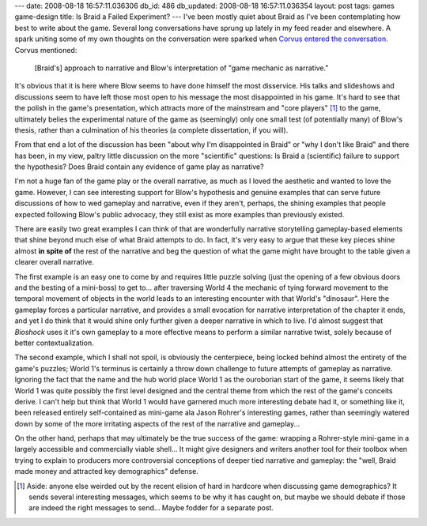 ---
date: 2008-08-18 16:57:11.036306
db_id: 486
db_updated: 2008-08-18 16:57:11.036354
layout: post
tags: games game-design
title: Is Braid a Failed Experiment?
---
I've been mostly quiet about Braid as I've been contemplating how best to write about the game.  Several long conversations have sprung up lately in my feed reader and elsewhere.  A spark uniting some of my own thoughts on the conversation were sparked when `Corvus entered the conversation`__. Corvus mentioned: 

  [Braid's] approach to narrative and Blow's interpretation of "game mechanic as narrative."

__ http://blog.pjsattic.com/corvus/2008/08/braid-conversation/

It's obvious that it is here where Blow seems to have done himself the most disservice.  His talks and slideshows and discussions seem to have left those most open to his message the most disappointed in his game.  It's hard to see that the polish in the game's presentation, which attracts more of the mainstream and "core players" [1]_ to the game, ultimately belies the experimental nature of the game as (seemingly) only one small test (of potentially many) of Blow's thesis, rather than a culmination of his theories (a complete dissertation, if you will).

From that end a lot of the discussion has been "about why I'm disappointed in Braid" or "why I don't like Braid" and there has been, in my view, paltry little discussion on the more "scientific" questions: Is Braid a (scientific) failure to support the hypothesis?  Does Braid contain any evidence of game play as narrative?

I'm not a huge fan of the game play or the overall narrative, as much as I loved the aesthetic and wanted to love the game.  However, I can see interesting support for Blow's hypothesis and genuine examples that can serve future discussions of how to wed gameplay and narrative, even if they aren't, perhaps, the shining examples that people expected following Blow's public advocacy, they still exist as more examples than previously existed.

There are easily two great examples I can think of that are wonderfully narrative storytelling gameplay-based elements that shine beyond much else of what Braid attempts to do.  In fact, it's very easy to argue that these key pieces shine almost **in spite of** the rest of the narrative and beg the question of what the game might have brought to the table given a clearer overall narrative.

The first example is an easy one to come by and requires little puzzle solving (just the opening of a few obvious doors and the besting of a mini-boss) to get to...  after traversing World 4 the mechanic of tying forward movement to the temporal movement of objects in the world leads to an interesting encounter with that World's "dinosaur".   Here the gameplay forces a particular narrative, and provides a small evocation for narrative interpretation of the chapter it ends, and yet I do think that it would shine only further given a deeper narrative in which to live.  I'd almost suggest that *Bioshock* uses it it's own gameplay to a more effective means to perform a similar narrative twist, solely because of better contextualization.

The second example, which I shall not spoil, is obviously the centerpiece, being locked behind almost the entirety of the game's puzzles; World 1's terminus is certainly a throw down challenge to future attempts of gameplay as narrative.  Ignoring the fact that the name and the hub world place World 1 as the ouroborian start of the game, it seems likely that World 1 was quite possibly the first level designed and the central theme from which the rest of the game's conceits derive.  I can't help but think that World 1 would have garnered much more interesting debate had it, or something like it, been released entirely self-contained as mini-game ala Jason Rohrer's interesting games, rather than seemingly watered down by some of the more irritating aspects of the rest of the narrative and gameplay...

On the other hand, perhaps that may ultimately be the true success of the game: wrapping a Rohrer-style mini-game in a largely accessible and commercially viable shell...  It might give designers and writers another tool for their toolbox when trying to explain to producers more controversial conceptions of deeper tied narrative and gameplay: the "well, Braid made money and attracted key demographics" defense.

.. [1] Aside: anyone else weirded out by the recent elision of hard in hardcore when discussing game demographics?  It sends several interesting messages, which seems to be why it has caught on, but maybe we should debate if those are indeed the right messages to send...  Maybe fodder for a separate post.